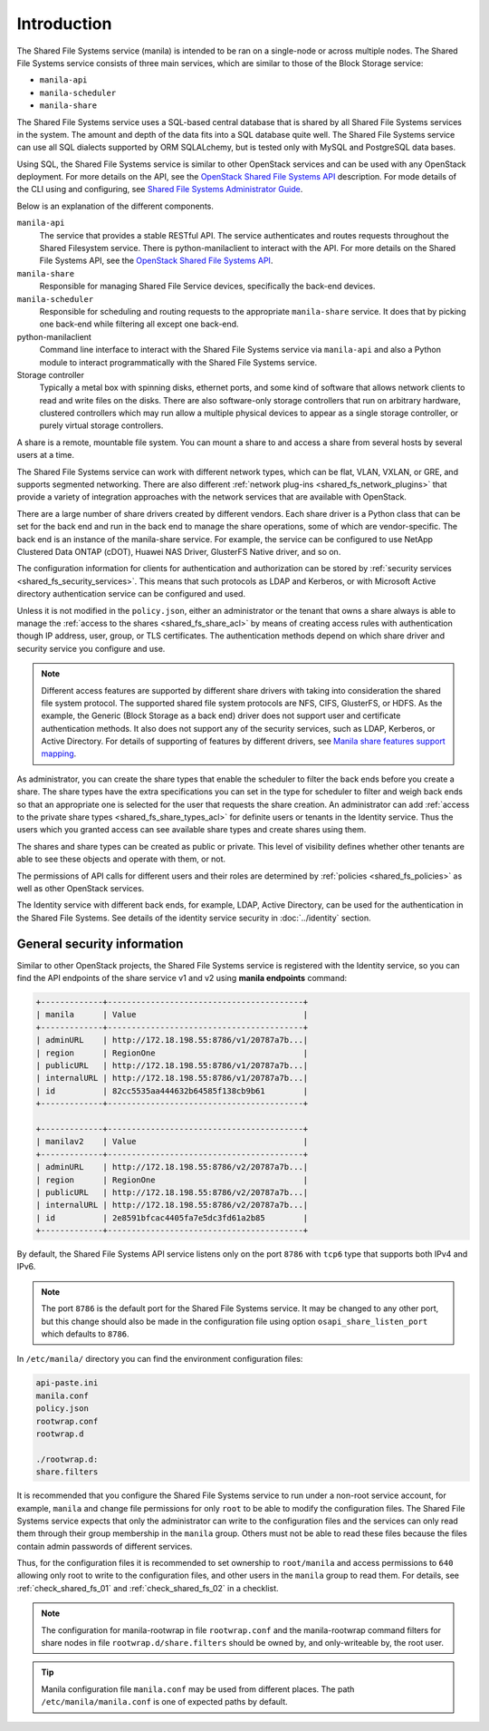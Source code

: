 .. _shared_fs_intro:

Introduction
------------
The Shared File Systems service (manila) is intended to be ran on a single-node
or across multiple nodes. The Shared File Systems service consists of three
main services, which are similar to those of the Block Storage service:

- ``manila-api``
- ``manila-scheduler``
- ``manila-share``

The Shared File Systems service uses a SQL-based central database that is
shared by all Shared File Systems services in the system. The amount and depth
of the data fits into a SQL database quite well. The Shared File Systems
service can use all SQL dialects supported by ORM SQLALchemy, but is tested
only with MySQL and PostgreSQL data bases.

Using SQL, the Shared File Systems service is similar to other OpenStack
services and can be used with any OpenStack deployment. For more details on
the API, see the `OpenStack Shared File Systems API <http://developer.
openstack.org/api-ref-share-v2.html>`_ description. For mode details of the CLI
using and configuring, see `Shared File Systems Administrator Guide
<http://docs.openstack.org/admin-guide/shared_file_systems.html>`_.

Below is an explanation of the different components.

.. image:: ../figures/manila-intro.png

``manila-api``
   The service that provides a stable RESTful API. The service
   authenticates and routes requests throughout the Shared Filesystem
   service. There is python-manilaclient to interact with the API.
   For more details on the Shared File Systems API, see the `OpenStack
   Shared File Systems API <http://developer.openstack.org/api-ref-share-
   v2.html>`_.
``manila-share``
   Responsible for managing Shared File Service devices, specifically the
   back-end devices.
``manila-scheduler``
   Responsible for scheduling and routing requests to the appropriate
   ``manila-share`` service. It does that by picking one back-end while
   filtering all except one back-end.
python-manilaclient
   Command line interface to interact with the Shared File Systems service
   via ``manila-api`` and also a Python module to interact programmatically
   with the Shared File Systems service.
Storage controller
   Typically a metal box with spinning disks, ethernet ports, and some
   kind of software that allows network clients to read and write files on
   the disks. There are also software-only storage controllers that run on
   arbitrary hardware, clustered controllers which may run allow a
   multiple physical devices to appear as a single storage controller, or
   purely virtual storage controllers.

A share is a remote, mountable file system. You can mount a share to and access
a share from several hosts by several users at a time.

The Shared File Systems service can work with different network types, which
can be flat, VLAN, VXLAN, or GRE, and supports segmented networking. There are
also different :ref:`network plug-ins <shared_fs_network_plugins>` that provide
a variety of integration approaches with the network services that are
available with OpenStack.

There are a large number of share drivers created by different vendors. Each
share driver is a Python class that can be set for the back end and run in the
back end to manage the share operations, some of which are vendor-specific.
The back end is an instance of the manila-share service. For example, the
service can be configured to use NetApp Clustered Data ONTAP (cDOT), Huawei NAS
Driver, GlusterFS Native driver, and so on.

The configuration information for clients for authentication and authorization
can be stored by :ref:`security services <shared_fs_security_services>`.
This means that such protocols as LDAP and Kerberos, or with Microsoft Active
directory authentication service can be configured and used.

Unless it is not modified in the ``policy.json``, either an administrator or
the tenant that owns a share always is able to manage the :ref:`access to the
shares <shared_fs_share_acl>` by means of creating access rules with
authentication though IP address, user, group, or TLS certificates. The
authentication methods depend on which share driver and security service you
configure and use.

.. note::

    Different access features are supported by different share drivers with
    taking into consideration the shared file system protocol. The supported
    shared file system protocols are NFS, CIFS, GlusterFS, or HDFS. As the
    example, the Generic (Block Storage as a back end) driver does not support
    user and certificate authentication methods. It also does not support any
    of the security services, such as LDAP, Kerberos, or Active Directory. For
    details of supporting of features by different drivers, see `Manila share
    features support mapping <http://docs.openstack.org/developer/manila/
    devref/share_back_ends_feature_support_mapping.html>`_.

As administrator, you can create the share types that enable the scheduler to
filter the back ends before you create a share. The share types have the extra
specifications you can set in the type for scheduler to filter and weigh back
ends so that an appropriate one is selected for the user that requests the
share creation. An administrator can add
:ref:`access to the private share types <shared_fs_share_types_acl>` for
definite users or tenants in the Identity service. Thus the users which you
granted access can see available share types and create shares using them.

The shares and share types can be created as public or private. This level of
visibility defines whether other tenants are able to see these objects and
operate with them, or not.

The permissions of API calls for different users and their roles are determined
by :ref:`policies <shared_fs_policies>` as well as other OpenStack services.

The Identity service with different back ends, for example, LDAP, Active
Directory, can be used for the authentication in the Shared File Systems. See
details of the identity service security in :doc:`../identity` section.

General security information
^^^^^^^^^^^^^^^^^^^^^^^^^^^^

Similar to other OpenStack projects, the Shared File Systems service is
registered with the Identity service, so you can find the API endpoints of the
share service v1 and v2 using **manila endpoints** command:

.. code:: console

 +-------------+-----------------------------------------+
 | manila      | Value                                   |
 +-------------+-----------------------------------------+
 | adminURL    | http://172.18.198.55:8786/v1/20787a7b...|
 | region      | RegionOne                               |
 | publicURL   | http://172.18.198.55:8786/v1/20787a7b...|
 | internalURL | http://172.18.198.55:8786/v1/20787a7b...|
 | id          | 82cc5535aa444632b64585f138cb9b61        |
 +-------------+-----------------------------------------+

 +-------------+-----------------------------------------+
 | manilav2    | Value                                   |
 +-------------+-----------------------------------------+
 | adminURL    | http://172.18.198.55:8786/v2/20787a7b...|
 | region      | RegionOne                               |
 | publicURL   | http://172.18.198.55:8786/v2/20787a7b...|
 | internalURL | http://172.18.198.55:8786/v2/20787a7b...|
 | id          | 2e8591bfcac4405fa7e5dc3fd61a2b85        |
 +-------------+-----------------------------------------+

By default, the Shared File Systems API service listens only on the port
``8786`` with ``tcp6`` type that supports both IPv4 and IPv6.

.. note::
    The port ``8786`` is the default port for the Shared File Systems service.
    It may be changed to any other port, but this change should also be made
    in the configuration file using option ``osapi_share_listen_port`` which
    defaults to ``8786``.

In ``/etc/manila/`` directory you can find the environment configuration files:

.. code:: console

 api-paste.ini
 manila.conf
 policy.json
 rootwrap.conf
 rootwrap.d

 ./rootwrap.d:
 share.filters

It is recommended that you configure the Shared File Systems service to run
under a non-root service account, for example, ``manila`` and change file
permissions for only ``root`` to be able to modify the configuration files. The
Shared File Systems service expects that only the administrator can write to
the configuration files and the services can only read them through their group
membership in the ``manila`` group. Others must not be able to read these files
because the files contain admin passwords of different services.

Thus, for the configuration files it is recommended to set ownership to
``root/manila`` and access permissions to ``640`` allowing only root to write
to the configuration files, and other users in the ``manila`` group to read
them. For details, see :ref:`check_shared_fs_01` and :ref:`check_shared_fs_02`
in a checklist.

.. note::

    The configuration for manila-rootwrap in file ``rootwrap.conf`` and the
    manila-rootwrap command filters for share nodes in file
    ``rootwrap.d/share.filters`` should be owned by, and only-writeable by, the
    root user.

.. tip::

    Manila configuration file ``manila.conf`` may be used from different places.
    The path ``/etc/manila/manila.conf`` is one of expected paths by default.
